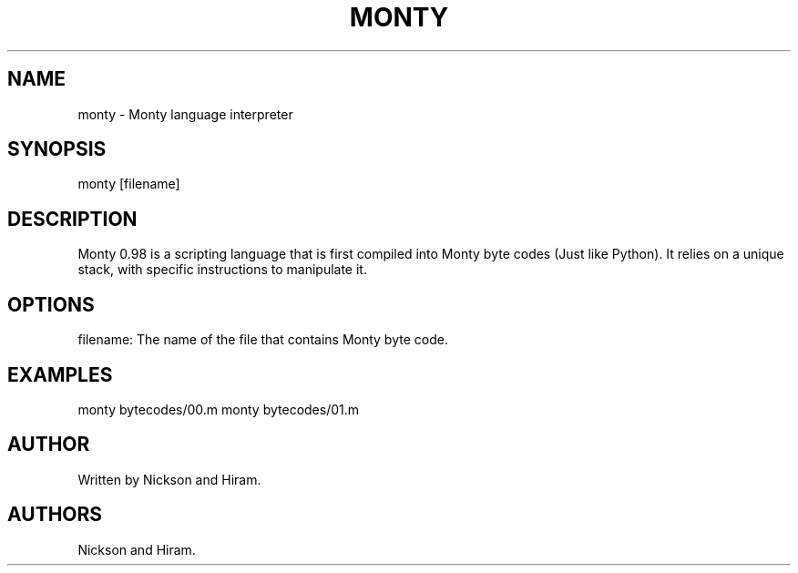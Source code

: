 .\" Automatically generated by Pandoc 2.5
.\"
.TH "MONTY" "1" "August 24, 2023" "Monty Language" "Monty 1.0"
.hy
.SH NAME
.PP
monty \- Monty language interpreter
.SH SYNOPSIS
.PP
monty [filename]
.SH DESCRIPTION
.PP
Monty 0.98 is a scripting language that is first compiled into Monty
byte codes (Just like Python).
It relies on a unique stack, with specific instructions to manipulate
it.
.SH OPTIONS
.PP
filename: The name of the file that contains Monty byte code.
.SH EXAMPLES
.PP
monty bytecodes/00.m monty bytecodes/01.m
.SH AUTHOR
.PP
Written by Nickson and Hiram.
.SH AUTHORS
Nickson and Hiram.
